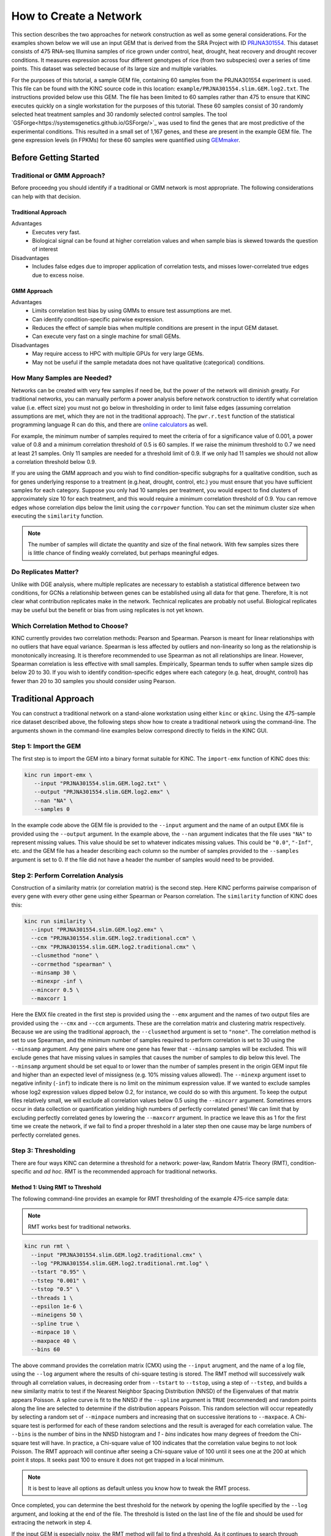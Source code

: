 How to Create a Network
=======================
This section describes the two approaches for network construction as well as some general considerations.  For the examples shown below we will use an input GEM that is derived from the SRA Project with ID `PRJNA301554 <https://www.ncbi.nlm.nih.gov/bioproject/PRJNA301554/>`_. This dataset consists of 475 RNA-seq Illumina samples of rice grown under control, heat, drought, heat recovery and drought recover conditions.  It measures expression across four different genotypes of rice (from two subspecies) over a series of time points.  This dataset was selected because of its large size and multiple variables.

For the purposes of this tutorial, a sample GEM file, containing 60 samples from the PRJNA301554 experiment is used. This file can be found with the KINC source code in this location: ``example/PRJNA301554.slim.GEM.log2.txt``. The instructions provided below use this GEM. The file has been limited to 60 samples rather than 475 to ensure that KINC  executes quickly on a single workstation for the purposes of this tutorial.  These 60 samples consist of 30 randomly selected heat treatment samples and 30 randomly selected control samples. The tool `GSForge<https://systemsgenetics.github.io/GSForge/>`_ was used to find the genes that are most predictive of the experimental conditions. This resulted in a small set of 1,167 genes, and these are present in the example GEM file.  The gene expression levels (in FPKMs) for these 60 samples were quantified using `GEMmaker <https://gemmaker.readthedocs.io/en/latest/>`_.


Before Getting Started
----------------------

Traditional or GMM Approach?
````````````````````````````
Before proceedng you should identify if a traditional or GMM network is most appropriate. The following considerations can help with that decision.

Traditional Approach
::::::::::::::::::::

Advantages
  - Executes very fast.
  - Biological signal can be found at higher correlation values and when sample bias is skewed towards the question of interest

Disadvantages
  - Includes false edges due to improper application of correlation tests, and misses lower-correlated true edges due to excess noise.

GMM Approach
::::::::::::

Advantages
  - Limits correlation test bias by using GMMs to ensure test assumptions are met.
  - Can identify condition-specific pairwise expression.
  - Reduces the effect of sample bias when multiple conditions are present in the input GEM dataset.
  - Can execute very fast on a single machine for small GEMs.

Disadvantages
  - May require access to HPC with multiple GPUs for very large GEMs.
  - May not be useful if the sample metadata does not have qualitative (categorical) conditions.


.. _samples-needed-reference-label:

How Many Samples are Needed?
````````````````````````````

Networks can be created with very few samples if need be, but the power of the network will diminish greatly.  For traditional networks, you can manually perform a power analysis before network construction to identify what correlation value (i.e. effect size) you must not go below in thresholding in order to limit false edges (assuming correlation assumptions are met, which they are not in the traditional approach). The ``pwr.r.test`` function of the statistical programming language R can do this, and there are `online calculators <http://www.sample-size.net/correlation-sample-size/>`_ as well.

For example, the minimum number of samples required to meet the criteria of for a significance value of 0.001, a power value of 0.8 and a minimum correlation threshold of 0.5 is 60 samples. If we raise the minimum threshold to 0.7 we need at least 21 samples.  Only 11 samples are needed for a threshold limit of 0.9.  If we only had 11 samples we should not allow a correlation threshold below 0.9.

If you are using the GMM approach and you wish to find condition-specific subgraphs for a qualitative condition, such as for genes underlying response to a treatment (e.g.heat, drought, control, etc.) you must ensure that you have sufficient samples for each category.  Suppose you only had 10 samples per treatment, you would expect to find clusters of approximately size 10 for each treatment, and this would require a minimum correlation threshold of 0.9. You can remove edges whose correlation dips below the limit using the ``corrpower`` function. You can set the minimum cluster size when executing the ``similarity`` function.

.. note::

  The number of samples will dictate the quantity and size of the final network.  With few samples sizes there is little chance of finding weakly correlated, but perhaps meaningful edges.

Do Replicates Matter?
`````````````````````
Unlike with DGE analysis, where multiple replicates are necessary to establish a statistical difference between two conditions, for GCNs a relationship between genes can be established using all data for that gene.  Therefore, It is not clear what contribution replicates make in the network.  Technical replicates are probably not useful.  Biological replicates may be useful but the benefit or bias from using replicates is not yet known.

Which Correlation Method to Choose?
```````````````````````````````````
KINC currently provides two correlation methods:  Pearson and Spearman.  Pearson is meant for linear relationships with no outliers that have equal variance.  Spearman is less affected by outliers and non-linearity so long as the relationship is monotonically increasing.  It is therefore recommended to use Spearman as not all relationships are linear.  However, Spearman correlation is less effective with small samples.  Empirically, Spearman tends to suffer when sample sizes dip below 20 to 30.  If you wish to identify condition-specific edges where each category (e.g. heat, drought, control) has fewer than 20 to 30 samples you should consider using Pearson.

Traditional Approach
--------------------
You can construct a traditional network on a stand-alone workstation using either ``kinc`` or ``qkinc``.  Using the 475-sample rice dataset described above, the following steps show how to create a traditional network using the command-line. The arguments shown in the command-line examples below correspond directly to fields in the KINC GUI.

Step 1: Import the GEM
``````````````````````
The first step is to import the GEM into a binary format suitable for KINC. The ``import-emx`` function of KINC does this:

.. code:: bash

    kinc run import-emx \
       --input "PRJNA301554.slim.GEM.log2.txt" \
       --output "PRJNA301554.slim.GEM.log2.emx" \
       --nan "NA" \
       --samples 0

In the example code above the GEM file is provided to the ``--input`` argument and the name of an output EMX file is provided using the ``--output`` argument.  In the example above, the ``--nan`` argument indicates that the file uses ``"NA"`` to represent missing values. This value should be set to whatever indicates missing values. This could be ``"0.0"``, ``"-Inf"``, etc. and the GEM file has a header describing each column so the number of samples provided to the ``--samples`` argument is set to 0. If the file did not have a header the number of samples would need to be provided.

Step 2: Perform Correlation Analysis
````````````````````````````````````
Construction of a similarity matrix (or correlation matrix) is the second step. Here KINC performs pairwise comparison of every gene with every other gene using either Spearman or Pearson correlation.  The ``similarity`` function of KINC does this:

.. code:: bash

    kinc run similarity \
      --input "PRJNA301554.slim.GEM.log2.emx" \
      --ccm "PRJNA301554.slim.GEM.log2.traditional.ccm" \
      --cmx "PRJNA301554.slim.GEM.log2.traditional.cmx" \
      --clusmethod "none" \
      --corrmethod "spearman" \
      --minsamp 30 \
      --minexpr -inf \
      --mincorr 0.5 \
      --maxcorr 1

Here the EMX file created in the first step is provided using the ``--emx`` argument and the names of two output files are provided using the ``--cmx`` and ``--ccm`` arguments. These are the correlation matrix and clustering matrix  respectively.  Because we are using the traditional approach, the ``--clusmethod`` argument is set to ``"none"``.  The correlation method is set to use Spearman, and the minimum number of samples required to perform correlation is set to 30 using the ``--minsamp`` argument. Any gene pairs where one gene has fewer that ``--minsamp`` samples will be excluded.  This will exclude genes that have missing values in samples that causes the number of samples to dip below this level.  The ``--minsamp`` argument should be set equal to or lower than the number of samples present in the origin GEM input file and higher than an expected level of missigness (e.g. 10% missing values allowed).  The ``--minexp`` argument isset to negative infinity (``-inf``) to indicate there is no limit on the minimum expression value.  If we wanted to exclude samples whose log2 expression values dipped below 0.2, for instance, we could do so with this argument.  To keep the output files relatively small, we will exclude all correlation values below 0.5 using the ``--mincorr`` argument.  Sometimes errors occur in data collection or quantification yielding high numbers of perfectly correlated genes!  We can limit that by excluding perfectly correlated genes by lowering the ``--maxcorr`` argument. In practice we leave this as 1 for the first time we create the network, if we fail to find a proper threshold in a later step then one cause may be large numbers of perfectly correlated genes.

Step 3: Thresholding
````````````````````
There are four ways KINC can determine a threshold for a network: power-law, Random Matrix Theory (RMT), condition-specific and `ad hoc`.  RMT is the recommended approach for traditional networks.

.. _rmt-reference-label:

Method 1: Using RMT to Threshold
::::::::::::::::::::::::::::::::

The following command-line provides an example for RMT thresholding of the example 475-rice sample data:

.. note::

  RMT works best for traditional networks.

.. code:: bash

    kinc run rmt \
      --input "PRJNA301554.slim.GEM.log2.traditional.cmx" \
      --log "PRJNA301554.slim.GEM.log2.traditional.rmt.log" \
      --tstart "0.95" \
      --tstep "0.001" \
      --tstop "0.5" \
      --threads 1 \
      --epsilon 1e-6 \
      --mineigens 50 \
      --spline true \
      --minpace 10 \
      --maxpace 40 \
      --bins 60

The above command provides the correlation matrix (CMX) using the ``--input`` arugment, and the name of a log file, using the ``--log`` argument  where the results of chi-square testing is stored.  The RMT method will successively walk through all correlation values, in decreasing order from ``--tstart`` to ``--tstop``, using a step of ``--tstep``, and builds a new similarity matrix to test if the Nearest Neighbor Spacing Distribution (NNSD) of the Eigenvalues of that matrix appears Poisson.  A spline curve is fit to the NNSD if the ``--spline`` argument is ``TRUE`` (recommended) and random points along the line are selected to determine if the distribution appears Poisson.  This random selection will occur repeatedly by selecting a random set of ``--minpace`` numbers and increasing that on successive iterations to ``--maxpace``.  A Chi-square test is performed for each of these random selections and the result is averaged for each correlation value.  The ``--bins`` is the number of bins in the NNSD histogram and `1 - bins` indicates how many degrees of freedom the Chi-square test will have. In practice, a Chi-square value of 100 indicates that the correlation value begins to not look Poisson. The RMT approach will continue after seeing a Chi-square value of 100 until it sees one at the 200 at which point it stops.  It seeks past 100 to ensure it does not get trapped in a local minimum.

.. note::

  It is best to leave all options as default unless you know how to tweak the RMT process.

Once completed, you can determine the best threshold for the network by opening the logfile specified by the ``--log`` argument, and looking at the end of the file.  The threshold is listed on the last line of the file and should be used for extracing the network in step 4.

If the input GEM is especially noisy, the RMT method will fail to find a threshold. As it continues to search through decreasing correlation values, the time required to generate the eigenvalues dramatically increases and it may appear that RMT never completes.  To determine if this is the case, examine the log file. If you see the average correlation beyond 200 then this has occurred.  See the :doc:`troubleshooting` section to explore alternative methods.


Method 2: Using the Power-law Threshold
:::::::::::::::::::::::::::::::::::::::
The Power-law function tests to see if the network, at successively decreasing correlation values follows a power-law which is a property of scale-free network.  The power-law threshold can be used as an alternative to RMT when it fails to find a solution. The following example uses the power-law threshold for the example 475-rice sample data:

.. code:: bash

  kinc run powerlaw \
    --input "PRJNA301554.slim.GEM.log2.traditional.cmx" \
    --log "PRJNA301554.slim.GEM.log2.traditional.powerlaw.log" \
    --tstart 0.99 \
    --tstep 0.01 \
    --tstop 0.5

Here the correlation matrix (CMX) file is provided as well as a log file where details about the analysis are stored. The ``--tstart`` argument sets the starting correlation value and power-law calculations continue until the ``--tstop`` value is reached.

If function fails to find an threshold then see the :doc:`troubleshooting` section to explore alternative methods.

.. warning::

  While the power-law threshold is useful to help identify scale-free behavior, it does not that the network is modular and hierarchical.

Method 3: Applying a Condition-Specific Filter
::::::::::::::::::::::::::::::::::::::::::::::
The condition-specific thresholding approach uses an annotation matrix that contains metadata about the samples such as the experimental conditions or phenotypes.  The approach to perform condition-specific thresholding is the same as for the GMM approach. Please refer to the :ref:`csfilter-reference-label` section for details about using condition-specific filters for either traditional or GMM networks.

.. warning::

  Condition-specific thresholding only works with traditional networks when the metadata in the annotation matrix is quantitative.

Method 2: Using an `Ad Hoc` Approach
::::::::::::::::::::::::::::::::::::
An `ad hoc` threshold does not use an anlytical approach to determine a threshold. Instead, the researcher selects a reasonable threshold. For example, this could be the minimum correlation that selects the top 1000 relationships, or yields a network that has desired size or communities.  These types of thresholding approaches have been used for peer-reviewed published networks but users should be cautious when using this approach.

Step 4: Extracting the Network File
```````````````````````````````````
How ever you have chosen to threshold the network, either with RMT or Power-law, or some `ad-hoc` approach, you will have a minimum correlation value.  This value can be used to extract any pairwise comparison between genes in the correlation matrix file (CMX) that are above the absolute value of the minimum correlation. These become edges in the final network.  The ``extract`` function of KINC will do this:

.. code:: bash

    kinc run extract \
      --emx "PRJNA301554.slim.GEM.log2.emx" \
      --ccm "PRJNA301554.slim.GEM.log2.traditional.ccm" \
      --cmx "PRJNA301554.slim.GEM.log2.traditional.cmx" \
      --format "tidy" \
      --output "PRJNA301554.slim.GEM.log2.traditional.paf-th0.826002-gcn.txt" \
      --mincorr  0.826002 \
      --maxcorr 1

As in previous steps, the ``--emx``, ``--cmx`` and ``--ccm`` arguments provide the exrpession matrix, correlation and clustering matricies. The threshold is provided to the ``--mincorr`` argument.  Additinally, if you would like to exclude high correlations (such as perfect correlations), you can do so with the ``--maxcorr`` argument. You should only need to change the ``--maxcorr`` argument if it was determined that there is error in the data resulting in an inordinate number of high correlations.  The ``--format`` argument can be ``text``, ``minimal`` or ``graphml``. The ``text`` format currently contains the most data. It is easily imported into Cytoscape or R for other analyses and visualizations. The ``minimal`` format simply contains the list of edges with only the two genes and the correlation value. The ``graphml`` format provides the same information as the ``minimal`` format but using the `GraphML <http://graphml.graphdrawing.org/>`_ file format.

See the :ref:`plain-text-reference-label`  section for specific details about these files.

GMM approach
------------
Here we perform network construction using the Gaussian Mixture Model (GMM) appraoch.  With this approach, each pair-wise comparision of every two genes undergoes a cluster identification analysis using GMMs. This approach can identify clusters, or groups, of samples that have similar but distinct ranges of expression. The underlying hypothesis is that when clusters appear, they represent condition-specific gene expression.  Clusters that are identified in gene pairs are correlated independently and each cluster has the potential to become a separate edge in the network.  Because we know the samples that are present in each cluster, KINC uses a hypergeometric test to compare categorical data about samples with cluster membership, and regression analysis to compare qualitative and ordinal data. Condition-specific thresholding can be performed on the `p`-values and `r`-squared values of those test to generate condition-specific subgraphs.

.. note::

  The GMMs approach requires a tab-delimited annotation matrix file (AMX) that contains metadata about samples where columns are feature that contain experimental condition information or phenotype data.

Step 1: Import the GEM
``````````````````````
.. code:: bash

    kinc run import-emx \
       --input "PRJNA301554.slim.GEM.log2.txt" \
       --output "PRJNA301554.slim.GEM.log2.emx" \
       --nan "NA" \
       --samples 0

In the code above the GEM file is provided to the ``import-emx`` function and the name of an output EMX file is provided.  The file uses "NA" to indicate missing values and  it has a header so the number of samples is set to .

Step 2: Perform GMM + Correlation Analysis
``````````````````````````````````````````
The second step is to use GMM to identify clusters and then perform correlation analysis on each cluster.

.. code:: bash

    kinc run similarity \
       --input "PRJNA301554.slim.GEM.log2.emx" \
       --ccm "PRJNA301554.slim.GEM.log2.ccm" \
       --cmx "PRJNA301554.slim.GEM.log2.cmx" \
       --clusmethod "gmm" \
       --corrmethod "spearman" \
       --minexpr -inf \
       --minsamp 25 \
       --minclus 1 \
       --maxclus 5 \
       --crit "ICL" \
       --preout TRUE \
       --postout TRUE \
       --mincorr 0 \
       --maxcorr 1

Here the EMX file created in the first step is provided, and the names of the two output (CCM and CMX) files are provided.  Because we are using the GMM approach, the ``--clusmethod`` argument is set to ``"gmm"``.  The correlation method is set to use Spearman.  Other argument specific to the GMM appraoch include ``--crit``, ``--maxclus``, ``-minclus``, ``--preout``, and ``--postout``. These have the following meaning:

-  ``--crit``: This is the criterion to select a clustering model. This should remain as ``ICL`` unless a higher number of modules per pair is desired and can be set to 'BIC'.
- ``--minclus``: The minimum number of clusters that can be found per gene pair.  Unless you are specifically looking for genes with multi-modal expression this should remain s 1.
- ``--maxclus``: The maximum number of clusters that can be found per gene pair.
- ``--preout``: Set to TRUE to turn on removal of outliers prior to GMM clustering. FALSE otherwise.
- ``--postout``:  Set to TRUE to remove outliers that may be present in GMM clusters. FALSE  otherwise.


The ``--minexp`` argument isset to negative infinity (``-inf``) to indicate there is no limit on the minimum expression value.  If we wanted to exclude samples whose log2 expression values dipped below 0.2, for instance, we could do so.  To keep the output files relatively small, we will exclude all correlation values below 0.5 using the ``--mincorr`` argument.

Sometimes errors occur in data collection or quantification yielding high numbers of perfectly correlated genes!  We can limit that by excluding perfectly correlated genes by lowering the ``--maxcorr`` argument. In practice we leave this as 1 for the first time we create the network.


Step 3: Filter Low-Powered Edges
````````````````````````````````
As discussed in the :ref:`samples-needed-reference-label` section above, the power of a correlation analysis is dependent on the number of samples in the test.  Unlike the traditional approach, where a power analysis can indicate the minimum correlation threshold below which you should not drop, a power-analysis for the GMM approach must be applied to each cluster separately.  The ``corrpower`` function does this and removes underpowered clusters from the matricies. For example:

.. code:: bash

    kinc run corrpower \
       --ccm-in "PRJNA301554.slim.GEM.log2.ccm" \
       --cmx-in "PRJNA301554.slim.GEM.log2.cmx" \
       --ccm-out "PRJNA301554.slim.GEM.log2.paf.ccm" \
       --cmx-out "PRJNA301554.slim.GEM.log2.paf.cmx" \
       --alpha 0.001 \
       --power 0.8

As shown above, the power and signficance criteria are set with the ``--power`` and ``--alpha`` arguments respectively.  An ``alpha`` setting of ``0.001`` indicates that we want to limit the Type I error (false positives) to a signicance level of 0.001.  The Power uses the formula 1-`Beta` where `Beta` is the probability of a Type II error (false negative) occuring.  A ``--power`` setting of 0.8 indicates that we are comfortable with a 20% false negative rate. There is no rule for how to set these.  Set them to the levels of noise you are comfortable with.

.. note::

  Remember, to find edges in the nework associated with categorical features, you must have enough samples with the given category in order to find a cluster an then to have sufficent power. The ``--minsamp `` argument in the ``similarity`` step sets the smallest allowable cluster size.

Step 4: Condition-Specific Filtering
````````````````````````````````````
Condition-specific filtering is performed using the ``cond-test`` function of KINC. It requires an annotation matrix containing metadata about the RNA-seq samples. It performs a hypergeometric test for categorical features and linear regression analysis for quantitative features that assigns *p*-values and R:sup:`2` values, as appropriate, to each edge in the network. The following shows an example:

.. code:: bash

    kinc run cond-test \
       --emx "PRJNA301554.slim.GEM.log2.emx" \
       --ccm "PRJNA301554.slim.GEM.log2.paf.ccm" \
       --cmx "PRJNA301554.slim.GEM.log2.paf.cmx" \
       --amx "PRJNA301554.slim.annotations.txt" \
       --output "PRJNA301554.slim.GEM.log2.paf.csm" \
       --feat-tests "Subspecies,Treatment,GTAbbr,Duration" \
       --feat-types "Duration:quantitative"

Here, the ``--emx``, ``--ccm``, and ``--cmx`` arguments provide the usual expression matrix, cluster matrix and correlation matrix respectively.  The ``--amx`` argument specifies the :ref:`amx-reference-label`.  The name of new condition-specific matrix, that will contain the results of the tests is set using the  ``--output`` argument.

Finally, it may not be desired to test all of the metadata features (i.e. columns) from the annotation matrix.  Using the ``feat-tests`` argument you can specify a comma-separated list (without spaces) of the names of the columns in the annotation matrix file that should be tested.  These can be either categorical, quantitative or ordinal.  KINC will do its best to determine the top of data in each column, but you can override the type using the ``--feat-types`` argument and specifying the type by separating with a colon.


Step 5: Extract Condition-Specific Subgraphs
````````````````````````````````````````````
When using the GMM approach, the goal is to identiy condition-specific subgraphs. These are subsets of a larger "unseen" network that are specific to a given condition.  As with the traditional approach, the ``extract`` function of KINC will do this:

.. code:: bash

    p="1e-3"
    r2="0.30"
    th="0.00"
    kinc run extract \
        --emx "PRJNA301554.slim.GEM.log2.emx" \
        --ccm "PRJNA301554.slim.GEM.log2.paf.ccm" \
        --cmx "PRJNA301554.slim.GEM.log2.paf.cmx" \
        --csm "PRJNA301554.slim.GEM.log2.paf.csm" \
        --format "tidy" \
        --output "PRJNA301554.slim.GEM.log2.paf-th${th}-p${p}-rsqr${r2}.txt" \
        --mincorr $th \
        --maxcorr 1 \
        --filter-pvalue $p \
        --filter-rsquare $r2

As in previous steps, the ``--emx``, ``--cmx``, ``--ccm`` and ``--csm`` arguments provide the expression matrix, correlation, clustering matrix and the new condition-specific matrix. A threshold is provided to the ``--mincorr`` argument typically as a lower-bound. No edges with absolute correlation values below this value will be extracted.   Additinally, if you would like to exclude high correlations (such as perfect correlations), you can do so with the ``--maxcorr`` argument. You should only need to change the ``--maxcorr`` argument if it was determined that there is error in the data resulting from an inordinate number of high correlations.  In the example above the ``--mincorr`` is set at 0.5. This is quite low by traditional standards but the following filtering and thresholding steps support exploration of edges at such a low correlation.

To limit the size of the condition-specific subgraphs you should then set the ``--filter-pvalue`` and ``--filter-rsquare`` values to lower-bounds for signficant p-values and meaningful r-square values from test.  The r-square values are only present for quantitative features where the regression test was performed.  The p-value in this case indicates how well the data follows a trend and the r-square indicates how much of the variation the trend line accounts for.  Ideally, low p-values and high r-squre are desired. However, there are no rules for the best setting, but choose settings that provide a signficance level you are comfortable with.

Finally, the ``--format`` argument can be ``tidy``, ``text``, ``minimal`` or ``graphml``. The ``tidy`` format is recommended for use by later steps. The the `GraphML <http://graphml.graphdrawing.org/>`_ version is larger in size and in an XML format compatible with other graph tools. The ``tidy``, ``test`` and ``graphml`` formats are easily imported into Cytoscape. The ``minimal`` format contains the list of edges with only the two genes and the correlation value. See the :ref:`plain-text-reference-label`  section for specific details about these files.

Complex Filtering
:::::::::::::::::

For either the ``--filter-pvalue`` or ``--filter-rsquare`` you can specify more complex filters in any of the following forms:

1.  ``[value]``
2.  ``[class],[value]``
3.  ``[class],["gt","lt"],[value]``
4.  ``[class],[label],[value]``
5.  ``[class],[label],["gt","lt"],[value]``

Where:

- ``[value]`` is a p-value or r-squared value on which edges should be filtered.
- ``[class]`` is the name of a condition (i.e. the column header label in the annotation matrix) where any tests performed by the ``cond-test`` function should be applied.
- ``["gt","lt"]`` is either the abbreviation "gt" or "lt" indicating if values "greater than" or "less than" that specified by ``[value]`` should be extracted.
- ``[label]`` is set to a category label within the condition class (for categorical data only) to further refine filtering of categorical test results.

If a ``[value]`` filter is provided (i.e. only a single numeric value), as in the example code above, then the filter applies to all tests that were performed. For example, a filter of ``1e-3`` indicates that any test performed in the ``cond-test`` step that has a value less than 1e-3 should be  extracted.

If a ``[class],[value]`` filter is provided then the filter applies to only tests for the given label, and all other tests are ignored.  For example. To find edges that are specific to any Subspecies with a p-value < 1-e3, the following filter could be supplied:  ``Subspecies,1e-3``. If "gt" or "lt" is missing it is implied as "lt" for p-value filters and "gt" for r-squared filters.

If a ``[class],["gt","lt"],[value]`` filter is provided then the filter is the same as the ``[class],[value]`` except that the selection of greater than or less than is excplicitly stated.

Finally, the filters, ``[class],[label],[value]`` and ``[class],[label],["gt","lt"],[value]``, are only applicable to tests were categorical data was used. The latter explicitly provides the "greater than" or "less than" specification. Here the filter specifically expects a given category.  For example. To find edges that are specific to only the Indica subspecies with a p-value < 1-e3, the following filter could be supplied:  ``Subspecies,Indica,lt,1e-3``. If "gt" or "lt" is missing it is implied as "lt" for p-value filters and "gt" for r-squared filters.

Filters can be combined by separating them with two colons: ``::``.  For example, to find edges that are specific to heat but not heat recovery the following would require a signficant p-value for Heat and a non-signficant p-value for heat recoery:  ``Treatment,Heat,1e-3::Treatment,Heat Recovery,gt,1-e3``

.. note::

  Filters limit the extracted edge list by finding edges that meet the criteria but do not exclude edges that may be signficant for other tests. For example, If the filter ``Treatment,Heat,1e-3`` is supplied it will find edges that meet that filter but does imply the other tests such as a signficant Supspecies is not also present.

Step 6: Remove Biased Edges
```````````````````````````
This step must be performed using the ``filter-condition-edges.R`` R script. It uses `KINC.R<https://github.com/SystemsGenetics/KINC.R>`_ package, an R companion library for KINC.  KINC is an actively developed software project and functions are often implemented in R before being moved to the faster C++ based KINC software.  *You must install KINC.R prior to using this script.*.  A false edge can be present under two known conditions:

1. **Lack of differentical cluster expressin (DCE)**. Lack of DCE occurs when GMMs detected a unique cluster in the co-expression between two genes, but the mean expression level of each cluster is not different between the two genes.  For the condition-specific edge to be true, it must have different expression within the cluster than without.  The script uses a Welch's Anova test to compare the mean expression of the in- and out-cluster samples for each gene.  This test allows for unequal variance.
2. **Unbalanced missing data**.  When one gene has more missing expression values than another it biases the co-expression relationship towards a condition if that gene's expression is condition-specific.  The missingness patterns of both genes must be similar.  A T-test is used to compare the difference in missingness between the two genes of an edge.

The following examle demonstrates how to remove biased edges:

.. code:: bash

    kinc-filter-bias.R \
        --net "PRJNA301554.slim.GEM.log2.paf-th0.00-p1e-3-rsqr0.30.txt" \
        --emx "PRJNA301554.slim.GEM.log2.txt" \
        --out_prefix "PRJNA301554.slim.GEM.log2.paf-th0.00-p1e-3-rsqr0.30"


Here the ``--net`` argument specifies the name of the network created using the ``extract`` function of KINC. It must be in tidy format. The ``--emx`` argument specifies the original GEM provided to the ``import-emx`` function, and the ``--out_prefix`` provides a name for the filtered output file.

By default the script will use a *p*-value threshold of 1e-3 for the Welch's Anova test and 0.1 for the t-test. Edges with a *p*-value less than 1e-3 will be kept for the Welch's test and a *p*-value greater than 0.1 (indicating a difference in missigness can't be detected) for the t-test. You can adjust these thresholds using the ``--wa_th`` and ``--mtt_th`` arguments respectively.  See the help text (by running the script with no arguments) for other options.

.. warning::

  If the condition-specific network, extracted from KINC is very large (i.e several Gigabytes in size) it may be slow to run this script. The script is multi-threaded and by default will use all but 2 of the available CPU cores to speed up processing.

Step 7: Generate Summary Plots
``````````````````````````````
After filtering of the network, it is useful to explore how the distribution of *p*-values and R:sup:`2` values differ between conditions and similarity scores.  This helps understand the level of condition-specific response in the network.  This can be performed using the ``make-summary-plots.R`` R script, which also uses KINC.R.  The following is an example of a plot generated by this script:

.. image:: ./images/KINC_summary_plot1.png

The following is an example to generate the summary plots:

.. code:: bash

    kinc-make-plots.R \
        --net "PRJNA301554.slim.GEM.log2.paf-th0.00-p1e-3-rsqr0.30-filtered.GCN.txt" \
        --out_prefix "PRJNA301554.slim.GEM.log2.paf-th0.00-p1e-3-rsqr0.30-filtered"

Here the ``--net`` argument specifies the name of the network. This should be the network created after Step 6:  filtering biased conditional edges.  The ``--out_prefix`` provides the file name prefix for the output images.

Step 8: Threshold the Network by Ranks
``````````````````````````````````````
In many cases the condition-specific networks can be very large. This is especially true if time-series data is present and if during the ``extract`` function of KINC a very low minimum similarity score threshold was used (e.g. 0.5).  It is not yet clear how many false or true edges remain in the network.  Therefore, it is beneficial to perform one last threshold to reduce the size of the network.   Here, the similarity score, *p*-value and R:sup:`2` values for each edge are ordered and ranked independently. Then a valuation of each edge, based on the weighted sum of all of the ranks is calculated. Finally the edges are given a final rank in order (smallest to largest) by their valuation.  You can then perform an *ad hoc* filtering by retaining only the top *n* edges.

To peform this ranking the Rscript ``rank-condition-threshold.R`` is used. It too uses KINC.R.  The following provides an example for filtering the entire network.

.. code:: bash

    kinc-filter-rank.R \
        --net "PRJNA301554.slim.GEM.log2.paf-th0.00-p1e-3-rsqr0.30-filtered.GCN.txt" \
        --out_prefix "PRJNA301554.slim.GEM.log2.paf-th0.00-p1e-3-rsqr0.30-filtered" \
        --top_n 26035

Here, we provide the network filtered by Step 6 for the ``--net`` argument and the ``-out_prefix`` is used to name the resulting output file.  The ``--top_n`` arguments allows us to use an `ad hoc` threshold to keep only the best ranked edges. This example network is small, so the ``--top_n`` argument is set to the total number of edges. By default, the ``--top_n`` argument is set to 10,000.  You can use this to filter the best edges when networks become extremely large.

To create individual files for each condition add the ``--save_condition_networks`` argument. The resulting file will include the top *n* edges per condition not just the top *n* for the entire network:

.. code:: bash

    kinc-filter-rank.R \
        --net "PRJNA301554.slim.GEM.log2.paf-th0.00-p1e-3-rsqr0.30-filtered.GCN.txt" \
        --out_prefix "PRJNA301554.slim.GEM.log2.paf-th0.00-p1e-3-rsqr0.30-filtered" \
        --save_condition_networks \
        --top_n 26035

If you are interested in exploring edges that are unique to a given category (e.g. heat or drought within a Treatment class) then you can provide the ``--unqique_filter`` argument with the value "label":

.. code:: bash

    kinc-filter-rank.R \
        --net "PRJNA301554.slim.GEM.log2.paf-th0.00-p1e-3-rsqr0.30-filtered.GCN.txt" \
        --out_prefix "PRJNA301554.slim.GEM.log2.paf-th0.00-p1e-3-rsqr0.30-filtered" \
        --save_condition_networks --unique_filter "label" \
        --top_n 26035


The result from the command-above is a set of files, one per condition class/label that contain only edges that are unique to the condition label (i.e. category) and is not signficant for any other condition.

Finally, you can export the top *n* for a given condition class (e.g. Treatment) by providing the value "class" to the ``--unique_filter`` argument.

.. code:: bash

    kinc-filter-rank.R \
        --net "PRJNA301554.slim.GEM.log2.paf-th0.00-p1e-3-rsqr0.30-filtered.GCN.txt" \
        --out_prefix "PRJNA301554.slim.GEM.log2.paf-th0.00-p1e-3-rsqr0.30-filtered" \
        --save_condition_networks --unique_filter "class" \
        --top_n 26035

The result from the command-above is a set of files, one per condition class where the top *n* edges per class are kept. An edge may be signficant for multiple labels within the class but not for any other class.

Step 9: Visualization
`````````````````````
You can visualize the network using 2D layout tools such as `Cytocape<https://cytoscape.org/>`_, which is a feature rich 2D viauliation software packge.  However, KINC includes a Python v3 Dash-based application that can be used for 3D visualization of the network.  You must have the following Python v3 libraries installed prior to using this viewer:

 - argparse
 - numpy
 - pandas
 - igraph
 - plotly
 - seaborn
 - fa2 (ForceAtlas2)
 - dash
 - progress.bar

The following is an example for launching the viewer for the network containing all condition-specific subgraphs:

.. code:: bash

    kinc-3d-viewer.py \
        --net "PRJNA301554.slim.GEM.log2.paf-th0.00-p1e-3-rsqr0.30-filtered-th_ranked.csGCN.txt" \
        --emx "PRJNA301554.slim.GEM.log2.txt" \
        --amx "PRJNA301554.slim.annotations.txt"

Alternatively, you can view the condition-specific networks for the duration-specific subgraph:

.. code:: bash

    kinc-3d-viewer.py \
    --net "PRJNA301554.slim.GEM.log2.paf-th0.00-p1e-3-rsqr0.30-filtered-th_ranked.Duration-unique_class.csGCN.txt" \
    --emx "PRJNA301554.slim.GEM.log2.txt" \
    --amx "PRJNA301554.slim.annotations.txt"

and for the treatment-specific subgraph:

.. code:: bash

    kinc-3d-viewer.py \
        --net "PRJNA301554.slim.GEM.log2.paf-th0.00-p1e-3-rsqr0.30-filtered-th_ranked.Treatment-unique_class.csGCN.txt" \
        --emx "PRJNA301554.slim.GEM.log2.txt" \
        --amx "PRJNA301554.slim.annotations.txt"

The first time the viewer is launched it will take a few moments to generate 2D and 3D layouts for the network.  This will result in a set of new layout files created in the same folder as the network. These will only generated once and will be re-used if the script is re-run.  After creation of the layouts, a URL will be provided on the screen which should then be opened in a web browser.  Output similar to the following should be seen in the terminal:

.. code::

    Reading network file...
    Reading GEM file...
    Reading experioment annotation file...
    Launching application...
     * Serving Flask app "view3D-KINC-tidy" (lazy loading)
     * Environment: production
       WARNING: This is a development server. Do not use it in a production deployment.
       Use a production WSGI server instead.
     * Debug mode: off
     * Running on http://127.0.0.1:8050/ (Press CTRL+C to quit)

Finally, open the web browser to the specified URL to view the network.

.. image:: ./images/KINC_3D_viewer.png

